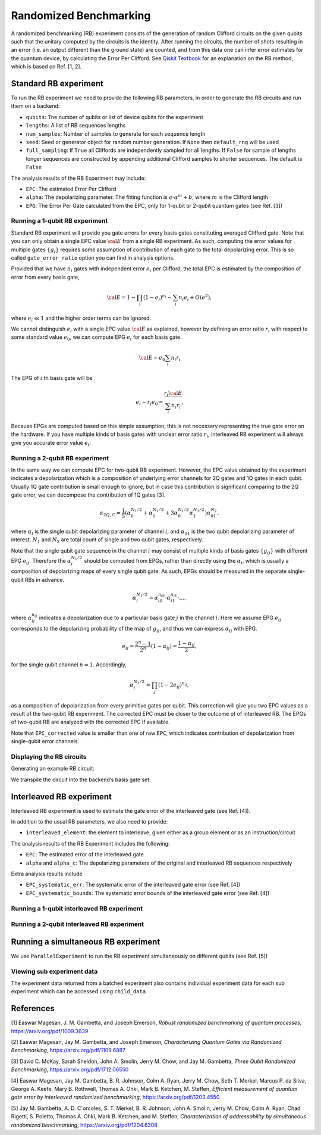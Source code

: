 Randomized Benchmarking
=======================

A randomized benchmarking (RB) experiment consists of the generation of
random Clifford circuits on the given qubits such that the unitary
computed by the circuits is the identity. After running the circuits,
the number of shots resulting in an error (i.e. an output different than
the ground state) are counted, and from this data one can infer error
estimates for the quantum device, by calculating the Error Per Clifford.
See `Qiskit
Textbook <https://qiskit.org/textbook/ch-quantum-hardware/randomized-benchmarking.html>`__
for an explanation on the RB method, which is based on Ref. [1, 2].

.. jupyter-execute::

    import numpy as np
    from qiskit_experiments.library import StandardRB, InterleavedRB
    from qiskit_experiments.framework import ParallelExperiment, BatchExperiment
    import qiskit.circuit.library as circuits
    
    # For simulation
    from qiskit.providers.aer import AerSimulator
    from qiskit.test.mock import FakeParis
    
    backend = AerSimulator.from_backend(FakeParis())

Standard RB experiment
----------------------

To run the RB experiment we need to provide the following RB parameters,
in order to generate the RB circuits and run them on a backend:

-  ``qubits``: The number of qubits or list of device qubits for the
   experiment

-  ``lengths``: A list of RB sequences lengths

-  ``num_samples``: Number of samples to generate for each sequence
   length

-  ``seed``: Seed or generator object for random number generation. If
   ``None`` then ``default_rng`` will be used

-  ``full_sampling``: If ``True`` all Cliffords are independently
   sampled for all lengths. If ``False`` for sample of lengths longer
   sequences are constructed by appending additional Clifford samples to
   shorter sequences. The default is ``False``

The analysis results of the RB Experiment may include:

-  ``EPC``: The estimated Error Per Clifford

-  ``alpha``: The depolarizing parameter. The fitting function is
   :math:`a \cdot \alpha^m + b`, where :math:`m` is the Clifford length

-  ``EPG``: The Error Per Gate calculated from the EPC, only for 1-qubit
   or 2-qubit quantum gates (see Ref. [3])

Running a 1-qubit RB experiment
~~~~~~~~~~~~~~~~~~~~~~~~~~~~~~~

Standard RB experiment will provide you gate errors for every basis gates
constituting averaged Clifford gate. Note that you can only obtain a single EPC value :math:`\cal E`
from a single RB experiment. As such, computing the error values for multiple gates :math:`\{g_i\}`
requires some assumption of contribution of each gate to the total depolarizing error.
This is so called ``gate_error_ratio`` option you can find in analysis options.

Provided that we have :math:`n_i` gates with independent error :math:`e_i` per Clifford,
the total EPC is estimated by the composition of error from every basis gate,

.. math::

    {\cal E} = 1 - \prod_{i} (1 - e_i)^{n_i} \sim \sum_{i} n_i e_i + O(e^2),

where :math:`e_i \ll 1` and the higher order terms can be ignored.

We cannot distinguish :math:`e_i` with a single EPC value :math:`\cal E` as explained,
however by defining an error ratio :math:`r_i` with respect to
some standard value :math:`e_0`, we can compute EPG :math:`e_i` for each basis gate.

.. math::

    {\cal E} \sim e_0 \sum_{i} n_i r_i

The EPG of :math:`i` th basis gate will be

.. math::

    e_i \sim r_i e_0 = \dfrac{r_i{\cal E}}{\sum_{i} n_i r_i}.

Because EPGs are computed based on this simple assumption,
this is not necessary representing the true gate error on the hardware.
If you have multiple kinds of basis gates with unclear error ratio :math:`r_i`,
interleaved RB experiment will always give you accurate error value :math:`e_i`.

.. jupyter-execute::

    lengths = np.arange(1, 800, 200)
    num_samples = 10
    seed = 1010
    qubits = [0]
    
    # Run an RB experiment on qubit 0
    exp1 = StandardRB(qubits, lengths, num_samples=num_samples, seed=seed)
    expdata1 = exp1.run(backend).block_for_results()
    results1 = expdata1.analysis_results()
    
    # View result data
    print("Gate error ratio: %s" % expdata1.experiment.analysis.options.gate_error_ratio)
    display(expdata1.figure(0))
    for result in results1:
        print(result)



Running a 2-qubit RB experiment
~~~~~~~~~~~~~~~~~~~~~~~~~~~~~~~

In the same way we can compute EPC for two-qubit RB experiment.
However, the EPC value obtained by the experiment indicates a depolarization
which is a composition of underlying error channels for 2Q gates and 1Q gates in each qubit.
Usually 1Q gate contribution is small enough to ignore, but in case this
contribution is significant comparing to the 2Q gate error,
we can decompose the contribution of 1Q gates [3].

.. math::

    \alpha_{2Q,C} = \frac{1}{5} \left( \alpha_0^{N_1/2} + \alpha_1^{N_1/2} +
     3 \alpha_0^{N_1/2} \alpha_1^{N_1/2} \right) \alpha_{01}^{N_2},

where :math:`\alpha_i` is the single qubit depolarizing parameter of channel :math:`i`,
and :math:`\alpha_{01}` is the two qubit depolarizing parameter of interest.
:math:`N_1` and :math:`N_2` are total count of single and two qubit gates, respectively.

Note that the single qubit gate sequence in the channel :math:`i` may consist of
multiple kinds of basis gates :math:`\{g_{ij}\}` with different EPG :math:`e_{ij}`.
Therefore the :math:`\alpha_i^{N_1/2}` should be computed from EPGs,
rather than directly using the :math:`\alpha_i`, which is usually a composition of
depolarizing maps of every single qubit gate.
As such, EPGs should be measured in the separate single-qubit RBs in advance.

.. math::

    \alpha_i^{N_1/2} = \alpha_{i0}^{n_{i0}} \cdot \alpha_{i1}^{n_{i1}} \cdot ...,

where :math:`\alpha_{ij}^{n_{ij}}` indicates a depolarization due to
a particular basis gate :math:`j` in the channel :math:`i`.
Here we assume EPG :math:`e_{ij}` corresponds to the depolarizing probability
of the map of :math:`g_{ij}`, and thus we can express :math:`\alpha_{ij}` with EPG.

.. math::

    e_{ij} = \frac{2^n - 1}{2^n} (1 - \alpha_{ij}) =  \frac{1 - \alpha_{ij}}{2},

for the single qubit channel :math:`n=1`. Accordingly,

.. math::

    \alpha_i^{N_1/2} = \prod_{j} (1 - 2 e_{ij})^{n_{ij}},

as a composition of depolarization from every primitive gates per qubit.
This correction will give you two EPC values as a result of the two-qubit RB experiment.
The corrected EPC must be closer to the outcome of of interleaved RB.
The EPGs of two-qubit RB are analyzed with the corrected EPC if available.

.. jupyter-execute::

    lengths_2_qubit = np.arange(1, 200, 30)
    lengths_1_qubit = np.arange(1, 800, 200)
    num_samples = 10
    seed = 1010
    qubits = (1, 4)

    # Run a 1-qubit RB expriment on qubits 1, 4 to determine the error-per-gate of 1-qubit gates
    single_exps = BatchExperiment(
        [
            StandardRB([qubit], lengths_1_qubit, num_samples=num_samples, seed=seed)
            for qubit in qubits
        ],
        flatten_results=True,
    )
    expdata_1q = single_exps.run(backend).block_for_results()


.. jupyter-execute::

    # Run an RB experiment on qubits 1, 4
    exp_2q = StandardRB(qubits, lengths_2_qubit, num_samples=num_samples, seed=seed)
    
    # Use the EPG data of the 1-qubit runs to ensure correct 2-qubit EPG computation
    exp_2q.analysis.set_options(epg_1_qubit=expdata_1q.analysis_results())
    
    # Run the 2-qubit experiment
    expdata_2q = exp_2q.run(backend).block_for_results()

    # View result data
    print("Gate error ratio: %s" % expdata_2q.experiment.analysis.options.gate_error_ratio)
    display(expdata_2q.figure(0))
    for result in expdata_2q.analysis_results():
        print(result)


Note that ``EPC_corrected`` value is smaller than one of raw ``EPC``, which indicates
contribution of depolarization from single-qubit error channels.


Displaying the RB circuits
~~~~~~~~~~~~~~~~~~~~~~~~~~

Generating an example RB circuit:

.. jupyter-execute::

    # Run an RB experiment on qubit 0
    exp = StandardRB(qubits=[0], lengths=[10], num_samples=1, seed=seed)
    c = exp.circuits()[0]

We transpile the circuit into the backend’s basis gate set:

.. jupyter-execute::

    from qiskit import transpile
    basis_gates = backend.configuration().basis_gates
    print(transpile(c, basis_gates=basis_gates))


Interleaved RB experiment
-------------------------

Interleaved RB experiment is used to estimate the gate error of the
interleaved gate (see Ref. [4]).

In addition to the usual RB parameters, we also need to provide:

-  ``interleaved_element``: the element to interleave, given either as a
   group element or as an instruction/circuit

The analysis results of the RB Experiment includes the following:

-  ``EPC``: The estimated error of the interleaved gate

-  ``alpha`` and ``alpha_c``: The depolarizing parameters of the
   original and interleaved RB sequences respectively

Extra analysis results include

-  ``EPC_systematic_err``: The systematic error of the interleaved gate
   error (see Ref. [4])

-  ``EPC_systematic_bounds``: The systematic error bounds of the
   interleaved gate error (see Ref. [4])

Running a 1-qubit interleaved RB experiment
~~~~~~~~~~~~~~~~~~~~~~~~~~~~~~~~~~~~~~~~~~~

.. jupyter-execute::

    lengths = np.arange(1, 800, 200)
    num_samples = 10
    seed = 1010
    qubits = [0]
    
    # Run an Interleaved RB experiment on qubit 0
    # The interleaved gate is the x gate
    int_exp1 = InterleavedRB(
        circuits.XGate(), qubits, lengths, num_samples=num_samples, seed=seed)
    
    # Run
    int_expdata1 = int_exp1.run(backend).block_for_results()
    int_results1 = int_expdata1.analysis_results()

.. jupyter-execute::

    # View result data
    display(int_expdata1.figure(0))
    for result in int_results1:
        print(result)


Running a 2-qubit interleaved RB experiment
~~~~~~~~~~~~~~~~~~~~~~~~~~~~~~~~~~~~~~~~~~~

.. jupyter-execute::

    lengths = np.arange(1, 200, 30)
    num_samples = 10
    seed = 1010
    qubits = [1,4]
    
    # Run an Interleaved RB experiment on qubits 1, 4
    # The interleaved gate is the cx gate
    int_exp2 = InterleavedRB(
        circuits.CXGate(), qubits, lengths, num_samples=num_samples, seed=seed)
    
    # Run
    int_expdata2 = int_exp2.run(backend).block_for_results()
    int_results2 = int_expdata2.analysis_results()

.. jupyter-execute::

    # View result data
    display(int_expdata2.figure(0))
    for result in int_results2:
        print(result)



Running a simultaneous RB experiment
------------------------------------

We use ``ParallelExperiment`` to run the RB experiment simultaneously on
different qubits (see Ref. [5])

.. jupyter-execute::

    lengths = np.arange(1, 800, 200)
    num_samples = 10
    seed = 1010
    qubits = range(3)
    
    # Run a parallel 1-qubit RB experiment on qubits 0, 1, 2
    exps = [StandardRB([i], lengths, num_samples=num_samples, seed=seed + i)
            for i in qubits]
    par_exp = ParallelExperiment(exps)
    par_expdata = par_exp.run(backend).block_for_results()
    par_results = par_expdata.analysis_results()


Viewing sub experiment data
~~~~~~~~~~~~~~~~~~~~~~~~~~~

The experiment data returned from a batched experiment also contains
individual experiment data for each sub experiment which can be accessed
using ``child_data``

.. jupyter-execute::

    # Print sub-experiment data
    for i in qubits:
        print(f"Component experiment {i}")
        display(par_expdata.child_data(i).figure(0))
        for result in par_expdata.child_data(i).analysis_results():
            print(result)

References
----------

[1] Easwar Magesan, J. M. Gambetta, and Joseph Emerson, *Robust
randomized benchmarking of quantum processes*,
https://arxiv.org/pdf/1009.3639

[2] Easwar Magesan, Jay M. Gambetta, and Joseph Emerson, *Characterizing
Quantum Gates via Randomized Benchmarking*,
https://arxiv.org/pdf/1109.6887

[3] David C. McKay, Sarah Sheldon, John A. Smolin, Jerry M. Chow, and
Jay M. Gambetta, *Three Qubit Randomized Benchmarking*,
https://arxiv.org/pdf/1712.06550

[4] Easwar Magesan, Jay M. Gambetta, B. R. Johnson, Colm A. Ryan, Jerry
M. Chow, Seth T. Merkel, Marcus P. da Silva, George A. Keefe, Mary B.
Rothwell, Thomas A. Ohki, Mark B. Ketchen, M. Steffen, *Efficient
measurement of quantum gate error by interleaved randomized
benchmarking*, https://arxiv.org/pdf/1203.4550

[5] Jay M. Gambetta, A. D. C´orcoles, S. T. Merkel, B. R. Johnson, John
A. Smolin, Jerry M. Chow, Colm A. Ryan, Chad Rigetti, S. Poletto, Thomas
A. Ohki, Mark B. Ketchen, and M. Steffen, *Characterization of
addressability by simultaneous randomized benchmarking*,
https://arxiv.org/pdf/1204.6308

.. jupyter-execute::

    import qiskit.tools.jupyter
    %qiskit_copyright
